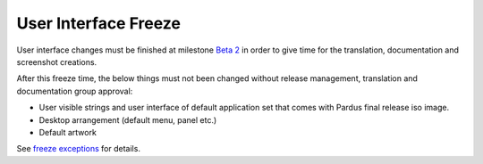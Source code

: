 .. _user-interface-freeze:

User Interface Freeze
=====================

User interface changes must be finished at milestone `Beta 2`_  in order to give time for the translation, documentation and screenshot creations.

After this freeze time, the below things must not been changed without release management, translation and documentation group approval:

* User visible strings and user interface of default application set that comes with Pardus final release iso image.
* Desktop arrangement (default menu, panel etc.)
* Default artwork

See `freeze exceptions`_ for details.

.. _freeze exceptions: http://developer.pardus.org.tr/guides/releasing/freezes/freeze_exception_process.html
.. _Beta 2: http://developer.pardus.org.tr/guides/releasing/official_releases/beta_process.html#beta-2
